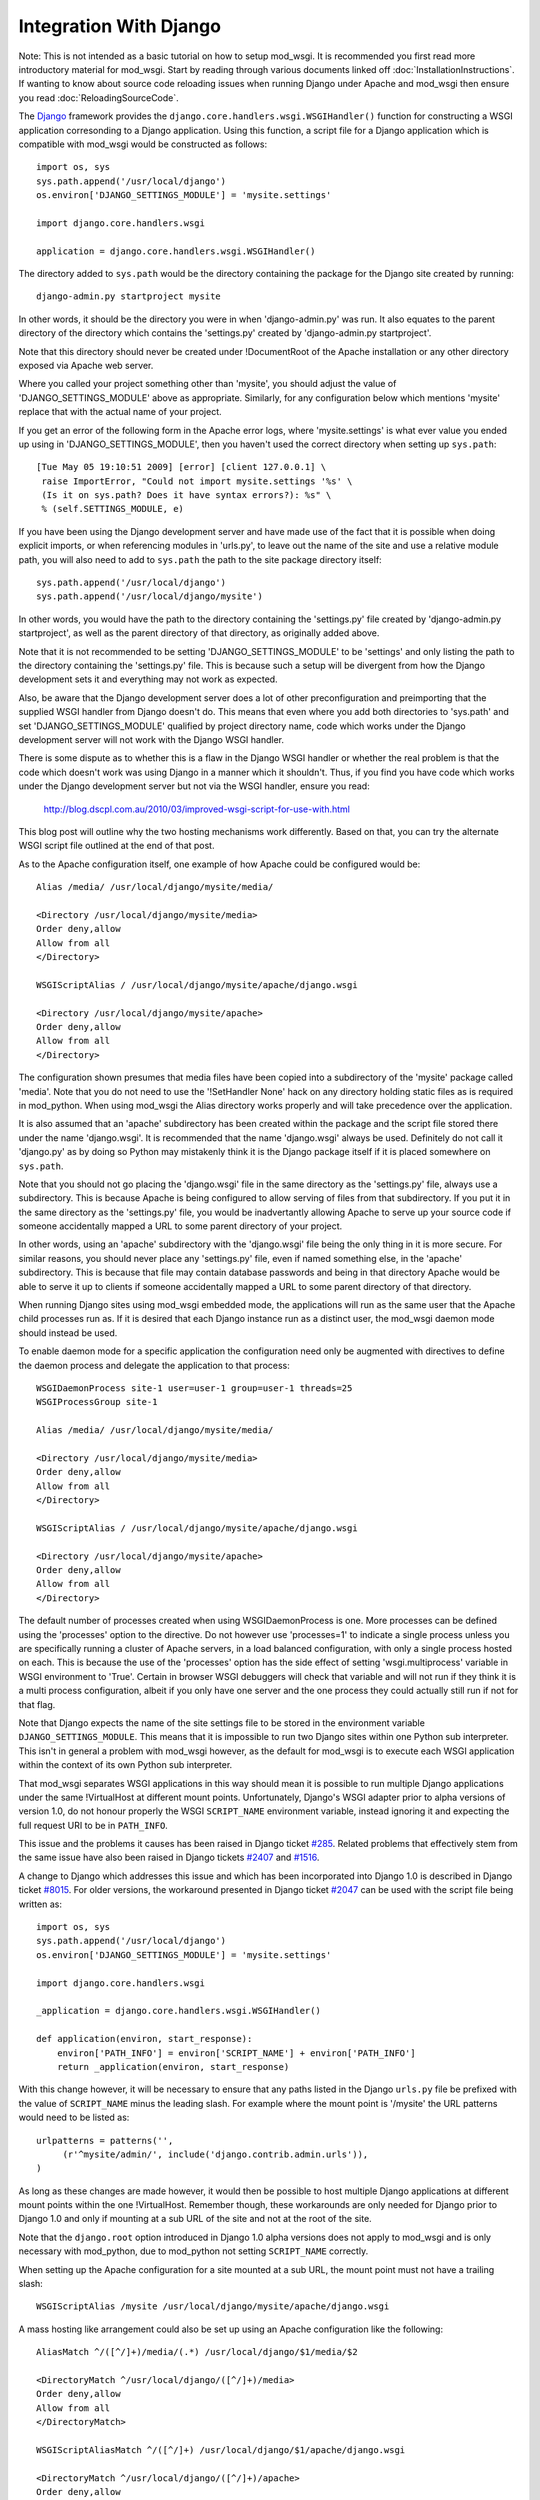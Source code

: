 =======================
Integration With Django
=======================

Note: This is not intended as a basic tutorial on how to setup mod_wsgi.
It is recommended you first read more introductory material for mod_wsgi.
Start by reading through various documents linked off
:doc:`InstallationInstructions`. If wanting to know
about source code reloading issues when running Django under Apache and
mod_wsgi then ensure you read :doc:`ReloadingSourceCode`.

The `Django <http://www.djangoproject.com/>`_ framework provides the
``django.core.handlers.wsgi.WSGIHandler()`` function for constructing a
WSGI application corresonding to a Django application. Using this function,
a script file for a Django application which is compatible with mod_wsgi
would be constructed as follows::

    import os, sys
    sys.path.append('/usr/local/django')
    os.environ['DJANGO_SETTINGS_MODULE'] = 'mysite.settings'
    
    import django.core.handlers.wsgi
    
    application = django.core.handlers.wsgi.WSGIHandler()

The directory added to ``sys.path`` would be the directory containing the
package for the Django site created by running::

    django-admin.py startproject mysite

In other words, it should be the directory you were in when
'django-admin.py' was run. It also equates to the parent
directory of the directory which contains the 'settings.py' created by
'django-admin.py startproject'.

Note that this directory should never be created under !DocumentRoot of the
Apache installation or any other directory exposed via Apache web server.

Where you called your project something other than 'mysite', you should adjust
the value of 'DJANGO_SETTINGS_MODULE' above as appropriate. Similarly, for
any configuration below which mentions 'mysite' replace that with the actual
name of your project.

If you get an error of the following form in the Apache error logs, where
'mysite.settings' is what ever value you ended up using in
'DJANGO_SETTINGS_MODULE', then you haven't used the correct directory when
setting up ``sys.path``::

    [Tue May 05 19:10:51 2009] [error] [client 127.0.0.1] \
     raise ImportError, "Could not import mysite.settings '%s' \
     (Is it on sys.path? Does it have syntax errors?): %s" \
     % (self.SETTINGS_MODULE, e)

If you have been using the Django development server and have made use of
the fact that it is possible when doing explicit imports, or when
referencing modules in 'urls.py', to leave out the name of the site and use
a relative module path, you will also need to add to ``sys.path`` the
path to the site package directory itself::

    sys.path.append('/usr/local/django')
    sys.path.append('/usr/local/django/mysite')

In other words, you would have the path to the directory containing the
'settings.py' file created by 'django-admin.py startproject', as well as
the parent directory of that directory, as originally added above.

Note that it is not recommended to be setting 'DJANGO_SETTINGS_MODULE' to
be 'settings' and only listing the path to the directory containing the
'settings.py' file. This is because such a setup will be divergent from
how the Django development sets it and everything may not work as expected.

Also, be aware that the Django development server does a lot of other
preconfiguration and preimporting that the supplied WSGI handler from
Django doesn't do. This means that even where you add both directories to
'sys.path' and set 'DJANGO_SETTINGS_MODULE' qualified by project directory
name, code which works under the Django development server will not work
with the Django WSGI handler.

There is some dispute as to whether this is a flaw in the Django WSGI
handler or whether the real problem is that the code which doesn't work was
using Django in a manner which it shouldn't. Thus, if you find you have
code which works under the Django development server but not via the WSGI
handler, ensure you read:

  http://blog.dscpl.com.au/2010/03/improved-wsgi-script-for-use-with.html

This blog post will outline why the two hosting mechanisms work differently.
Based on that, you can try the alternate WSGI script file outlined at the
end of that post.

As to the Apache configuration itself, one example of how Apache could be
configured would be::

    Alias /media/ /usr/local/django/mysite/media/
    
    <Directory /usr/local/django/mysite/media>
    Order deny,allow
    Allow from all
    </Directory>
    
    WSGIScriptAlias / /usr/local/django/mysite/apache/django.wsgi
    
    <Directory /usr/local/django/mysite/apache>
    Order deny,allow
    Allow from all
    </Directory>

The configuration shown presumes that media files have been copied into a
subdirectory of the 'mysite' package called 'media'. Note that you do not
need to use the '!SetHandler None' hack on any directory holding static
files as is required in mod_python. When using mod_wsgi the Alias directory
works properly and will take precedence over the application.

It is also assumed that an 'apache' subdirectory has been created
within the package and the script file stored there under the name
'django.wsgi'. It is recommended that the name 'django.wsgi' always be
used. Definitely do not call it 'django.py' as by doing so Python may
mistakenly think it is the Django package itself if it is placed somewhere
on ``sys.path``.

Note that you should not go placing the 'django.wsgi' file in the same
directory as the 'settings.py' file, always use a subdirectory. This is
because Apache is being configured to allow serving of files from that
subdirectory. If you put it in the same directory as the 'settings.py' file,
you would be inadvertantly allowing Apache to serve up your source code if
someone accidentally mapped a URL to some parent directory of your project.

In other words, using an 'apache' subdirectory with the 'django.wsgi' file
being the only thing in it is more secure. For similar reasons, you should
never place any 'settings.py' file, even if named something else, in the
'apache' subdirectory. This is because that file may contain database passwords
and being in that directory Apache would be able to serve it up to clients
if someone accidentally mapped a URL to some parent directory of that
directory.

When running Django sites using mod_wsgi embedded mode, the applications
will run as the same user that the Apache child processes run as. If it
is desired that each Django instance run as a distinct user, the mod_wsgi
daemon mode should instead be used.

To enable daemon mode for a specific application the configuration need
only be augmented with directives to define the daemon process and delegate
the application to that process::

    WSGIDaemonProcess site-1 user=user-1 group=user-1 threads=25
    WSGIProcessGroup site-1

    Alias /media/ /usr/local/django/mysite/media/

    <Directory /usr/local/django/mysite/media>
    Order deny,allow
    Allow from all
    </Directory>

    WSGIScriptAlias / /usr/local/django/mysite/apache/django.wsgi

    <Directory /usr/local/django/mysite/apache>
    Order deny,allow
    Allow from all
    </Directory>

The default number of processes created when using WSGIDaemonProcess is
one. More processes can be defined using the 'processes' option to the
directive. Do not however use 'processes=1' to indicate a single process
unless you are specifically running a cluster of Apache servers, in a load
balanced configuration, with only a single process hosted on each. This is
because the use of the 'processes' option has the side effect of setting
'wsgi.multiprocess' variable in WSGI environment to 'True'. Certain in
browser WSGI debuggers will check that variable and will not run if they
think it is a multi process configuration, albeit if you only have one
server and the one process they could actually still run if not for that
flag.

Note that Django expects the name of the site settings file to be stored in
the environment variable ``DJANGO_SETTINGS_MODULE``. This means that it
is impossible to run two Django sites within one Python sub interpreter.
This isn't in general a problem with mod_wsgi however, as the default for
mod_wsgi is to execute each WSGI application within the context of its own
Python sub interpreter.

That mod_wsgi separates WSGI applications in this way should mean it is
possible to run multiple Django applications under the same !VirtualHost at
different mount points. Unfortunately, Django's WSGI adapter prior to alpha
versions of version 1.0, do not honour properly the WSGI ``SCRIPT_NAME``
environment variable, instead ignoring it and expecting the full request
URI to be in ``PATH_INFO``.

This issue and the problems it causes has been raised in Django ticket
`#285 <http://code.djangoproject.com/ticket/285>`_. Related problems that
effectively stem from the same issue have also been raised in Django
tickets `#2407 <http://code.djangoproject.com/ticket/2407>`_ and
`#1516 <http://code.djangoproject.com/ticket/1516>`_.

A change to Django which addresses this issue and which has been incorporated
into Django 1.0 is described in Django ticket
`#8015 <http://code.djangoproject.com/changeset/8015>`_. For older versions,
the workaround presented in Django ticket
`#2047 <http://code.djangoproject.com/ticket/2407>`_ can be used with the
script file being written as::

    import os, sys
    sys.path.append('/usr/local/django')
    os.environ['DJANGO_SETTINGS_MODULE'] = 'mysite.settings'

    import django.core.handlers.wsgi

    _application = django.core.handlers.wsgi.WSGIHandler()

    def application(environ, start_response):
        environ['PATH_INFO'] = environ['SCRIPT_NAME'] + environ['PATH_INFO']
        return _application(environ, start_response)

With this change however, it will be necessary to ensure that any paths
listed in the Django ``urls.py`` file be prefixed with the value of
``SCRIPT_NAME`` minus the leading slash. For example where the mount
point is '/mysite' the URL patterns would need to be listed as::

    urlpatterns = patterns('',
         (r'^mysite/admin/', include('django.contrib.admin.urls')),
    )

As long as these changes are made however, it would then be possible to
host multiple Django applications at different mount points within the one
!VirtualHost. Remember though, these workarounds are only needed for Django
prior to Django 1.0 and only if mounting at a sub URL of the site and not
at the root of the site.

Note that the ``django.root`` option introduced in Django 1.0 alpha
versions does not apply to mod_wsgi and is only necessary with mod_python,
due to mod_python not setting ``SCRIPT_NAME`` correctly.

When setting up the Apache configuration for a site mounted at a sub URL,
the mount point must not have a trailing slash::

    WSGIScriptAlias /mysite /usr/local/django/mysite/apache/django.wsgi

A mass hosting like arrangement could also be set up using an Apache
configuration like the following::

    AliasMatch ^/([^/]+)/media/(.*) /usr/local/django/$1/media/$2

    <DirectoryMatch ^/usr/local/django/([^/]+)/media>
    Order deny,allow
    Allow from all
    </DirectoryMatch>

    WSGIScriptAliasMatch ^/([^/]+) /usr/local/django/$1/apache/django.wsgi

    <DirectoryMatch ^/usr/local/django/([^/]+)/apache>
    Order deny,allow
    Allow from all
    </DirectoryMatch>

When a new Django instance needs to be added, its package directory should
be created along with the 'media' and 'apache' directories as described.
Having done that, the site will be automatically available without needing
to restart Apache.

Note that changes will also be required in the Django ``settings.py``
file for each site. For example, the ``ADMIN_MEDIA_PREFIX`` setting will
need to be customised for each site to reflect where the media for that
site is located. Also, by default Django uses the same cookie name for the
session cookie for all sites. Thus it will be necessary to override the
``SESSION_COOKIE_NAME`` setting. It would be preferable that the
``path`` of the session cookie could be set through a
``SESSION_COOKIE_PATH`` setting as described in Django ticket
`#4724 <http://code.djangoproject.com/ticket/4724>`_. This would for example
allow the cookie scope to be restricted to the mount point of the site.

Note that prior to revision
`#6428 <http://code.djangoproject.com/changeset/6428>`_ of Django, the HTTPS
detection done by Django was wrong for WSGI and the internal
``is_secure()`` function returned the wrong result in some configurations
of Apache. To work around this problem you should use a WSGI application
wrapper to setup the WSGI environment how Django was expecting it::

    import os, sys
    sys.path.append('/usr/local/django')
    os.environ['DJANGO_SETTINGS_MODULE'] = 'mysite.settings'

    import django.core.handlers.wsgi

    _application = django.core.handlers.wsgi.WSGIHandler()

    def application(environ, start_response):
        if environ['wsgi.url_scheme'] == 'https':
            environ['HTTPS'] = 'on'
        return _application(environ, start_response)

Now, traditional wisdom in respect of Django has been that it should
perferably only be used on single threaded servers. This would mean for
Apache using the single threaded 'prefork' MPM on UNIX systems and avoiding
the multithreaded 'worker' MPM. Problem with this advice is that the
'winnt' MPM on Windows systems is multi threaded, yet no advice is given in
regard to avoiding the use of Apache on Windows. There are also
instructions for using Django on top of FASTCGI hosting mechanism in a
multi threaded configuration, yet no warnings are provided that this may
cause problems.

On face value therefore, one might assume that Django itself does not
actually have specific problems when used with a multi threaded server
configuration. Unfortunately no definitive statement has been made by
the Django developers that this is the case or not. Recent investigations
by third parties are however starting to uncover some issues related to
multithreading:

  http://code.djangoproject.com/wiki/DjangoSpecifications/Core/Threading

Thus for now, it may well still be advisable to only use a single threaded
configuration for hosting Django. Ultimately though, you would really need
to analyse the information about threading problems to see if you are
using any of the affected functional components. You should also test your
own application code to see if it itself is thread safe. After doing that,
then you might find that for your particular application everything is
okay after all, and thus it may be safe to use Django in conjunction with
any of 'prefork', 'worker' or 'winnt' MPMs.

If problems are found with a specific application not being multi thread
safe, then using Apache on Windows wouldn't be possible at all, nor would
using mod_wsgi in embedded mode be advisable when Apache is using the
'worker' MPM on UNIX. In this later case though, daemon mode of mod_wsgi
could be used to delegate the Django application to a separate set of
daemon processes running in a multi process, but not multithreaded
configuration::

    WSGIDaemonProcess site-1 user=user-1 group=user-1 processes=5 threads=1
    WSGIProcessGroup site-1

    WSGIScriptAlias / /usr/local/django/mysite/apache/django.wsgi

    <Directory /usr/local/django/mysite/apache>
    Order deny,allow
    Allow from all
    </Directory>

Note that it is believed that any multithreading issues have been resolved
in Django 1.0 and so that version should be be safe to use in a multithread
configuration. As always, you still need to test your own code to determine
that it is multithread safe. You should also ensure to consult the threading
issues document referenced above.

A final note, there should never be a need to set 'FORCE_SCRIPT_NAME in
Django settings file when using mod_wsgi. If you find yourself having to do
that, you have done something wrong with configuring mod_wsgi or you have
incorrectly set up your patterns in your 'urls.py' file.

For other suggestions regarding how to configure mod_wsgi specifically
for Django, also check out the Django page at:

  http://code.djangoproject.com/wiki/django_apache_and_mod_wsgi
